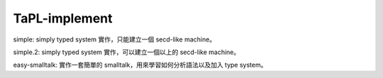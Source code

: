 TaPL-implement
##########################

simple: simply typed system 實作，只能建立一個 secd-like machine。

simple.2: simply typed system 實作，可以建立一個以上的 secd-like machine。

easy-smalltalk: 實作一套簡單的 smalltalk，用來學習如何分析語法以及加入 type system。
